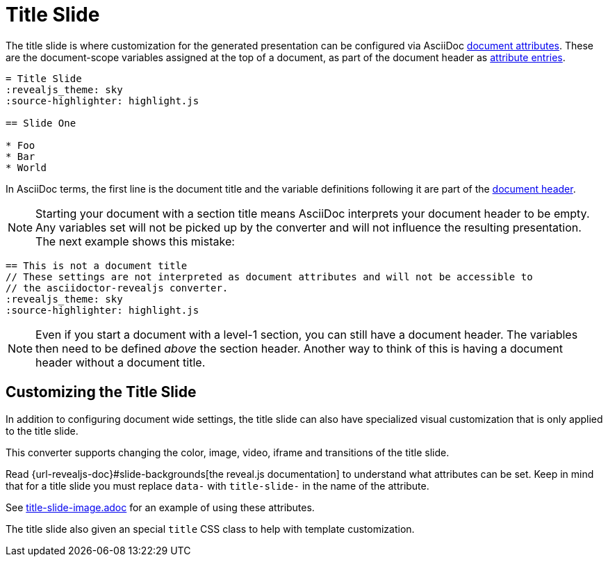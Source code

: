 = Title Slide

The title slide is where customization for the generated presentation can be configured via AsciiDoc xref:asciidoc:attributes:document-attributes.adoc[document attributes].
These are the document-scope variables assigned at the top of a document, as part of the document header as xref:asciidoc:attributes:attribute-entries.adoc[attribute entries].

[source,asciidoc]
----
= Title Slide
:revealjs_theme: sky
:source-highlighter: highlight.js

== Slide One

* Foo
* Bar
* World
----

In AsciiDoc terms, the first line is the document title and the variable definitions following it are part of the xref:asciidoc:document:header.adoc[document header].

NOTE: Starting your document with a section title means AsciiDoc interprets your document header to be empty.
Any variables set will not be picked up by the converter and will not influence the resulting presentation.
The next example shows this mistake:

[source,asciidoc]
----
== This is not a document title
// These settings are not interpreted as document attributes and will not be accessible to
// the asciidoctor-revealjs converter.
:revealjs_theme: sky
:source-highlighter: highlight.js
----

NOTE: Even if you start a document with a level-1 section, you can still have a document header.
The variables then need to be defined _above_ the section header.
Another way to think of this is having a document header without a document title.

== Customizing the Title Slide

In addition to configuring document wide settings, the title slide can also have specialized visual customization that is only applied to the title slide.

This converter supports changing the color, image, video, iframe and transitions of the title slide.

Read {url-revealjs-doc}#slide-backgrounds[the reveal.js documentation] to understand what attributes can be set.
Keep in mind that for a title slide you must replace `data-` with `title-slide-` in the name of the attribute.

See link:{url-project-examples}/title-slide-image.adoc[title-slide-image.adoc] for an example of using these attributes.

The title slide also given an special `title` CSS class to help with template customization.
